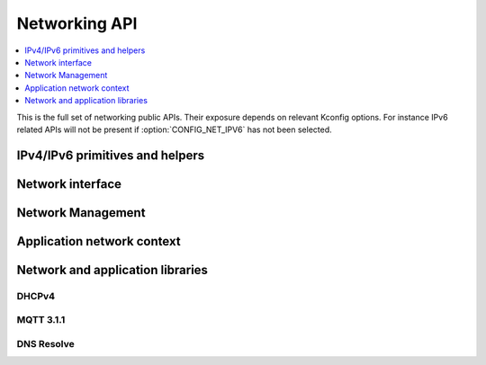 .. _networking_api:

Networking API
##############

.. contents::
   :depth: 1
   :local:
   :backlinks: top

This is the full set of networking public APIs. Their exposure
depends on relevant Kconfig options. For instance IPv6 related
APIs will not be present if :option:`CONFIG_NET_IPV6` has not
been selected.

IPv4/IPv6 primitives and helpers
********************************

.. doxygengroup:: ip_4_6
   :project: Zephyr
   :content-only:

Network interface
*****************

.. doxygengroup:: net_if
   :project: Zephyr
   :content-only:

Network Management
******************

.. doxygengroup:: net_mgmt
   :project: Zephyr
   :content-only:

Application network context
***************************

.. doxygengroup:: net_context
   :project: Zephyr
   :content-only:

Network and application libraries
*********************************

DHCPv4
======

.. doxygengroup:: dhcpv4
   :project: Zephyr
   :content-only:

MQTT 3.1.1
==========

.. doxygengroup:: mqtt
   :project: Zephyr
   :content-only:

DNS Resolve
===========

.. doxygengroup:: dns_resolve
   :project: Zephyr
   :content-only:
